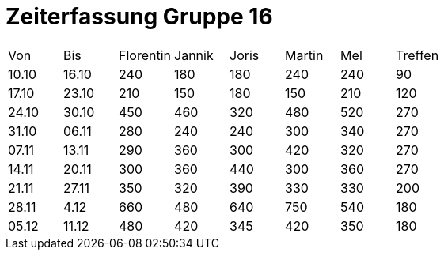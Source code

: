 = Zeiterfassung Gruppe 16

[options = "headers"]
|===
|Von  |Bis  |Florentin  |Jannik |Joris  |Martin  |Mel   |Treffen
|10.10|16.10|240        |180    |180    |240     |240   |90
|17.10|23.10|210        |150    |180    |150     |210   |120
|24.10|30.10|450        |460    |320    |480     |520   |270
|31.10|06.11|280        |240    |240    |300     |340   |270
|07.11|13.11|290        |360    |300    |420     |320   |270
|14.11|20.11|300        |360    |440    |300     |360   |270
|21.11|27.11|350        |320    |390    |330     |330   |200
|28.11|4.12 |660        |480    |640    |750     |540   |180
|05.12|11.12|480        |420    |345    |420     |350   |180
|===
